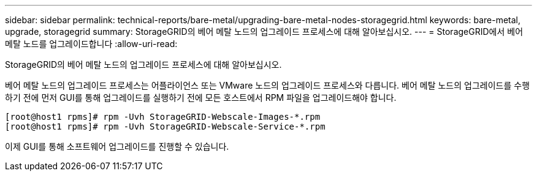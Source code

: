 ---
sidebar: sidebar 
permalink: technical-reports/bare-metal/upgrading-bare-metal-nodes-storagegrid.html 
keywords: bare-metal, upgrade, storagegrid 
summary: StorageGRID의 베어 메탈 노드의 업그레이드 프로세스에 대해 알아보십시오. 
---
= StorageGRID에서 베어 메탈 노드를 업그레이드합니다
:allow-uri-read: 


[role="lead"]
StorageGRID의 베어 메탈 노드의 업그레이드 프로세스에 대해 알아보십시오.

베어 메탈 노드의 업그레이드 프로세스는 어플라이언스 또는 VMware 노드의 업그레이드 프로세스와 다릅니다. 베어 메탈 노드의 업그레이드를 수행하기 전에 먼저 GUI를 통해 업그레이드를 실행하기 전에 모든 호스트에서 RPM 파일을 업그레이드해야 합니다.

[listing]
----
[root@host1 rpms]# rpm -Uvh StorageGRID-Webscale-Images-*.rpm
[root@host1 rpms]# rpm -Uvh StorageGRID-Webscale-Service-*.rpm
----
이제 GUI를 통해 소프트웨어 업그레이드를 진행할 수 있습니다.

